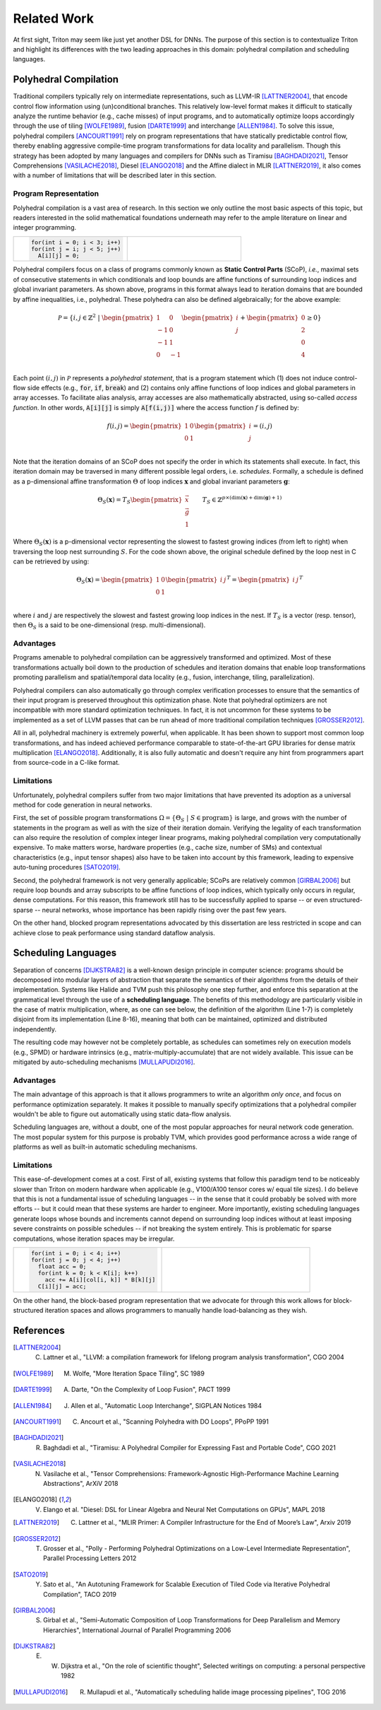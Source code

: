 ============
Related Work
============

At first sight, Triton may seem like just yet another DSL for DNNs. The purpose of this section is to contextualize Triton and highlight its differences with the two leading approaches in this domain: polyhedral compilation and scheduling languages.


----------------------
Polyhedral Compilation
----------------------

Traditional compilers typically rely on intermediate representations, such as LLVM-IR [LATTNER2004]_, that encode control flow information using (un)conditional branches. This relatively low-level format makes it difficult to statically analyze the runtime behavior (e.g., cache misses) of input programs, and to  automatically optimize loops accordingly through the use of tiling [WOLFE1989]_, fusion [DARTE1999]_ and interchange [ALLEN1984]_. To solve this issue, polyhedral compilers [ANCOURT1991]_ rely on program representations that have statically predictable control flow, thereby enabling aggressive compile-time program transformations for data locality and parallelism. Though this strategy has been adopted by many languages and compilers for DNNs such as Tiramisu [BAGHDADI2021]_, Tensor Comprehensions [VASILACHE2018]_, Diesel [ELANGO2018]_ and the Affine dialect in MLIR [LATTNER2019]_, it also comes with a number of limitations that will be described later in this section.

++++++++++++++++++++++
Program Representation
++++++++++++++++++++++

Polyhedral compilation is a vast area of research. In this section we only outline the most basic aspects of this topic, but readers interested in the solid mathematical foundations underneath may refer to the ample literature on linear and integer programming.

.. table::
    :widths: 50 50

    +-----------------------------------------------------+-----------------------------------------------------+
    |                                                     |                                                     |
    |.. code-block:: C                                    | |pic1|                                              |
    |                                                     |                                                     |
    |   for(int i = 0; i < 3; i++)                        |                                                     |
    |   for(int j = i; j < 5; j++)                        |                                                     |
    |     A[i][j] = 0;                                    |                                                     |
    +-----------------------------------------------------+-----------------------------------------------------+

.. |pic1| image:: polyhedral-iteration.png
    :width: 300

Polyhedral compilers focus on a class of programs commonly known as **Static Control Parts** (SCoP), *i.e.*, maximal sets of consecutive statements in which conditionals and loop bounds are affine functions of surrounding loop indices and global invariant parameters. As shown above, programs in this format always lead to iteration domains that are bounded by affine inequalities, i.e., polyhedral. These polyhedra can also be defined algebraically; for the above example:

.. math::

  \mathcal{P} = \{ i, j \in \mathbb{Z}^2
  ~|~
  \begin{pmatrix}
  1 & 0 \\
  -1 & 0 \\
  -1 & 1 \\
  0 & -1 \\
  \end{pmatrix}
  \begin{pmatrix}
  i \\
  j
  \end{pmatrix}
  +
  \begin{pmatrix}
  0 \\
  2 \\
  0 \\
  4
  \end{pmatrix}
  \geq
  0
  \}


Each point :math:`(i, j)` in :math:`\mathcal{P}` represents a *polyhedral statement*, that is a program statement which (1) does not induce control-flow side effects (e.g., :code:`for`, :code:`if`, :code:`break`) and (2) contains only affine functions of loop indices and global parameters in array accesses. To facilitate alias analysis, array accesses are also mathematically abstracted, using so-called *access function*. In other words, :code:`A[i][j]` is simply :code:`A[f(i,j)]` where the access function :math:`f` is defined by:

.. math::

  f(i, j) = \begin{pmatrix}
  1 & 0\\
  0 & 1\\
  \end{pmatrix}
  \begin{pmatrix}
  i\\
  j
  \end{pmatrix}
  =
  (i, j)


Note that the iteration domains of an SCoP does not specify the order in which its statements shall execute. In fact, this iteration domain may be traversed in many different possible legal orders, i.e. *schedules*. Formally, a schedule is defined as a p-dimensional affine transformation :math:`\Theta` of loop indices :math:`\mathbf{x}` and global invariant parameters :math:`\mathbf{g}`:

.. math::
  \Theta_S(\mathbf{x}) = T_S \begin{pmatrix}
  \vec{x}\\
  \vec{g}\\
  1
  \end{pmatrix}
  \qquad
  T_S \in \mathbb{Z} ^{p \times (\text{dim}(\mathbf{x}) + \text{dim}(\mathbf{g}) + 1)}


Where :math:`\Theta_S(\mathbf{x})` is a p-dimensional vector representing the slowest to fastest growing indices (from left to right) when traversing the loop nest surrounding :math:`S`. For the code shown above, the original schedule defined by the loop nest in C can be retrieved by using:

.. math::
  \Theta_S(\mathbf{x}) = \begin{pmatrix}
  1 & 0 \\
  0 & 1 \\
  \end{pmatrix}
  \begin{pmatrix}
  i & j
  \end{pmatrix}^T
  =
  \begin{pmatrix}
  i & j
  \end{pmatrix}^T


where :math:`i` and :math:`j` are respectively the slowest and fastest growing loop indices in the nest. If :math:`T_S` is a vector (resp. tensor), then :math:`\Theta_S` is a said to be one-dimensional (resp. multi-dimensional).

++++++++++
Advantages
++++++++++

Programs amenable to polyhedral compilation can be aggressively transformed and optimized. Most of these transformations actually boil down to the production of  schedules and iteration domains that enable loop transformations promoting parallelism and spatial/temporal data locality (e.g., fusion, interchange, tiling, parallelization).

Polyhedral compilers can also automatically go through complex verification processes to ensure that the semantics of their input program is preserved throughout this optimization phase. Note that polyhedral optimizers are not incompatible with more standard optimization techniques. In fact, it is not uncommon for these systems to be implemented as a set of LLVM passes that can be run ahead of more traditional compilation techniques [GROSSER2012]_.

All in all, polyhedral machinery is extremely powerful, when applicable. It has been shown to support most common loop transformations, and has indeed achieved performance comparable to state-of-the-art GPU libraries for dense matrix multiplication [ELANGO2018]_. Additionally, it is also fully automatic and doesn't require any hint from programmers apart from source-code in a C-like format.

+++++++++++
Limitations
+++++++++++

Unfortunately, polyhedral compilers suffer from two major limitations that have prevented its adoption as a universal method for code generation in neural networks.

First, the set of possible program transformations :math:`\Omega = \{ \Theta_S ~|~ S \in \text{program} \}` is large, and grows with the number of statements in the program as well as with the size of their iteration domain. Verifying the legality of each transformation can also require the resolution of complex integer linear programs, making polyhedral compilation very computationally expensive. To make matters worse, hardware properties (e.g., cache size, number of SMs) and contextual characteristics (e.g., input tensor shapes) also have to be taken into account by this framework, leading to expensive auto-tuning procedures [SATO2019]_.

Second, the polyhedral framework is not very generally applicable; SCoPs are relatively common [GIRBAL2006]_ but require loop bounds and array subscripts to be affine functions of loop indices, which typically only occurs in regular, dense computations. For this reason, this framework still has to be successfully applied to sparse -- or even structured-sparse -- neural networks, whose importance has been rapidly rising over the past few years.

On the other hand, blocked program representations advocated by this dissertation are less restricted in scope and can achieve close to peak performance using standard dataflow analysis.


--------------------
Scheduling Languages
--------------------

Separation of concerns [DIJKSTRA82]_ is a well-known design principle in computer science: programs should be decomposed into modular layers of abstraction that separate the semantics of their algorithms from the details of their implementation. Systems like Halide and TVM push this philosophy one step further, and enforce this separation at the grammatical level through the use of a  **scheduling language**. The benefits of this methodology are particularly visible in the case of matrix multiplication, where, as one can see below, the definition of the algorithm (Line 1-7) is completely disjoint from its implementation (Line 8-16), meaning that both can be maintained, optimized and distributed independently.

.. code-block:: python
  :linenos:

  // algorithm
  Var x("x"), y("y");
  Func matmul("matmul");
  RDom k(0, matrix_size);
  RVar ki;
  matmul(x, y) = 0.0f;
  matmul(x, y) += A(k, y) * B(x, k);
  // schedule
  Var xi("xi"), xo("xo"), yo("yo"), yi("yo"), yii("yii"), xii("xii");
  matmul.vectorize(x, 8);
  matmul.update(0)
      .split(x, x, xi, block_size).split(xi, xi, xii, 8)
      .split(y, y, yi, block_size).split(yi, yi, yii, 4)
      .split(k, k, ki, block_size)
      .reorder(xii, yii, xi, ki, yi, k, x, y)
      .parallel(y).vectorize(xii).unroll(xi).unroll(yii);


The resulting code may however not be completely portable, as schedules can sometimes rely on execution models (e.g., SPMD) or hardware intrinsics (e.g., matrix-multiply-accumulate) that are not widely available. This issue can be mitigated by auto-scheduling mechanisms [MULLAPUDI2016]_.

++++++++++
Advantages
++++++++++

The main advantage of this approach is that it allows programmers to write an algorithm *only once*, and focus on performance optimization separately. It makes it possible to manually specify optimizations that a polyhedral compiler wouldn't be able to figure out automatically using static data-flow analysis.

Scheduling languages are, without a doubt, one of the most popular approaches for neural network code generation. The most popular system for this purpose is probably TVM, which provides good performance across a wide range of platforms as well as built-in automatic scheduling mechanisms.

+++++++++++
Limitations
+++++++++++

This ease-of-development comes at a cost. First of all, existing systems that follow this paradigm tend to be noticeably slower than Triton on modern hardware when applicable (e.g., V100/A100 tensor cores w/ equal tile sizes). I do believe that this is not a fundamental issue of scheduling languages -- in the sense that it could probably be solved with more efforts -- but it could mean that these systems are harder to engineer. More importantly, existing scheduling languages generate loops whose bounds and increments cannot depend on surrounding loop indices without at least imposing severe constraints on possible schedules -- if not breaking the system entirely. This is problematic for sparse computations, whose iteration spaces may be irregular.

.. table::
    :widths: 50 50

    +-----------------------------------------------------+-----------------------------------------------------+
    |                                                     |                                                     |
    |.. code-block:: C                                    | |pic2|                                              |
    |                                                     |                                                     |
    |   for(int i = 0; i < 4; i++)                        |                                                     |
    |   for(int j = 0; j < 4; j++)                        |                                                     |
    |     float acc = 0;                                  |                                                     |
    |     for(int k = 0; k < K[i]; k++)                   |                                                     |
    |       acc += A[i][col[i, k]] * B[k][j]              |                                                     |
    |     C[i][j] = acc;                                  |                                                     |
    +-----------------------------------------------------+-----------------------------------------------------+

.. |pic2| image:: halide-iteration.png
    :width: 300

On the other hand, the block-based program representation that we advocate for through this work allows for block-structured iteration spaces and allows programmers to manually handle load-balancing as they wish.


----------
References
----------

.. [LATTNER2004] C. Lattner et al., "LLVM: a compilation framework for lifelong program analysis transformation", CGO 2004
.. [WOLFE1989] M. Wolfe, "More Iteration Space Tiling", SC 1989
.. [DARTE1999] A. Darte, "On the Complexity of Loop Fusion", PACT 1999
.. [ALLEN1984] J. Allen et al., "Automatic Loop Interchange", SIGPLAN Notices 1984
.. [ANCOURT1991] C. Ancourt et al., "Scanning Polyhedra with DO Loops", PPoPP 1991
.. [BAGHDADI2021] R. Baghdadi et al., "Tiramisu: A Polyhedral Compiler for Expressing Fast and Portable Code", CGO 2021
.. [VASILACHE2018] N. Vasilache et al., "Tensor Comprehensions: Framework-Agnostic High-Performance Machine Learning Abstractions", ArXiV 2018
.. [ELANGO2018] V. Elango et al. "Diesel: DSL for Linear Algebra and Neural Net Computations on GPUs", MAPL 2018
.. [LATTNER2019] C. Lattner et al., "MLIR Primer: A Compiler Infrastructure for the End of Moore’s Law", Arxiv 2019
.. [GROSSER2012] T. Grosser et al., "Polly - Performing Polyhedral Optimizations on a Low-Level Intermediate Representation", Parallel Processing Letters 2012
.. [SATO2019] Y. Sato et al., "An Autotuning Framework for Scalable Execution of Tiled Code via Iterative Polyhedral Compilation", TACO 2019
.. [GIRBAL2006] S. Girbal et al., "Semi-Automatic Composition of Loop Transformations for Deep Parallelism and Memory Hierarchies", International Journal of Parallel Programming 2006
.. [DIJKSTRA82] E. W. Dijkstra et al., "On the role of scientific thought", Selected writings on computing: a personal perspective 1982
.. [MULLAPUDI2016] R. Mullapudi et al., "Automatically scheduling halide image processing pipelines", TOG 2016
